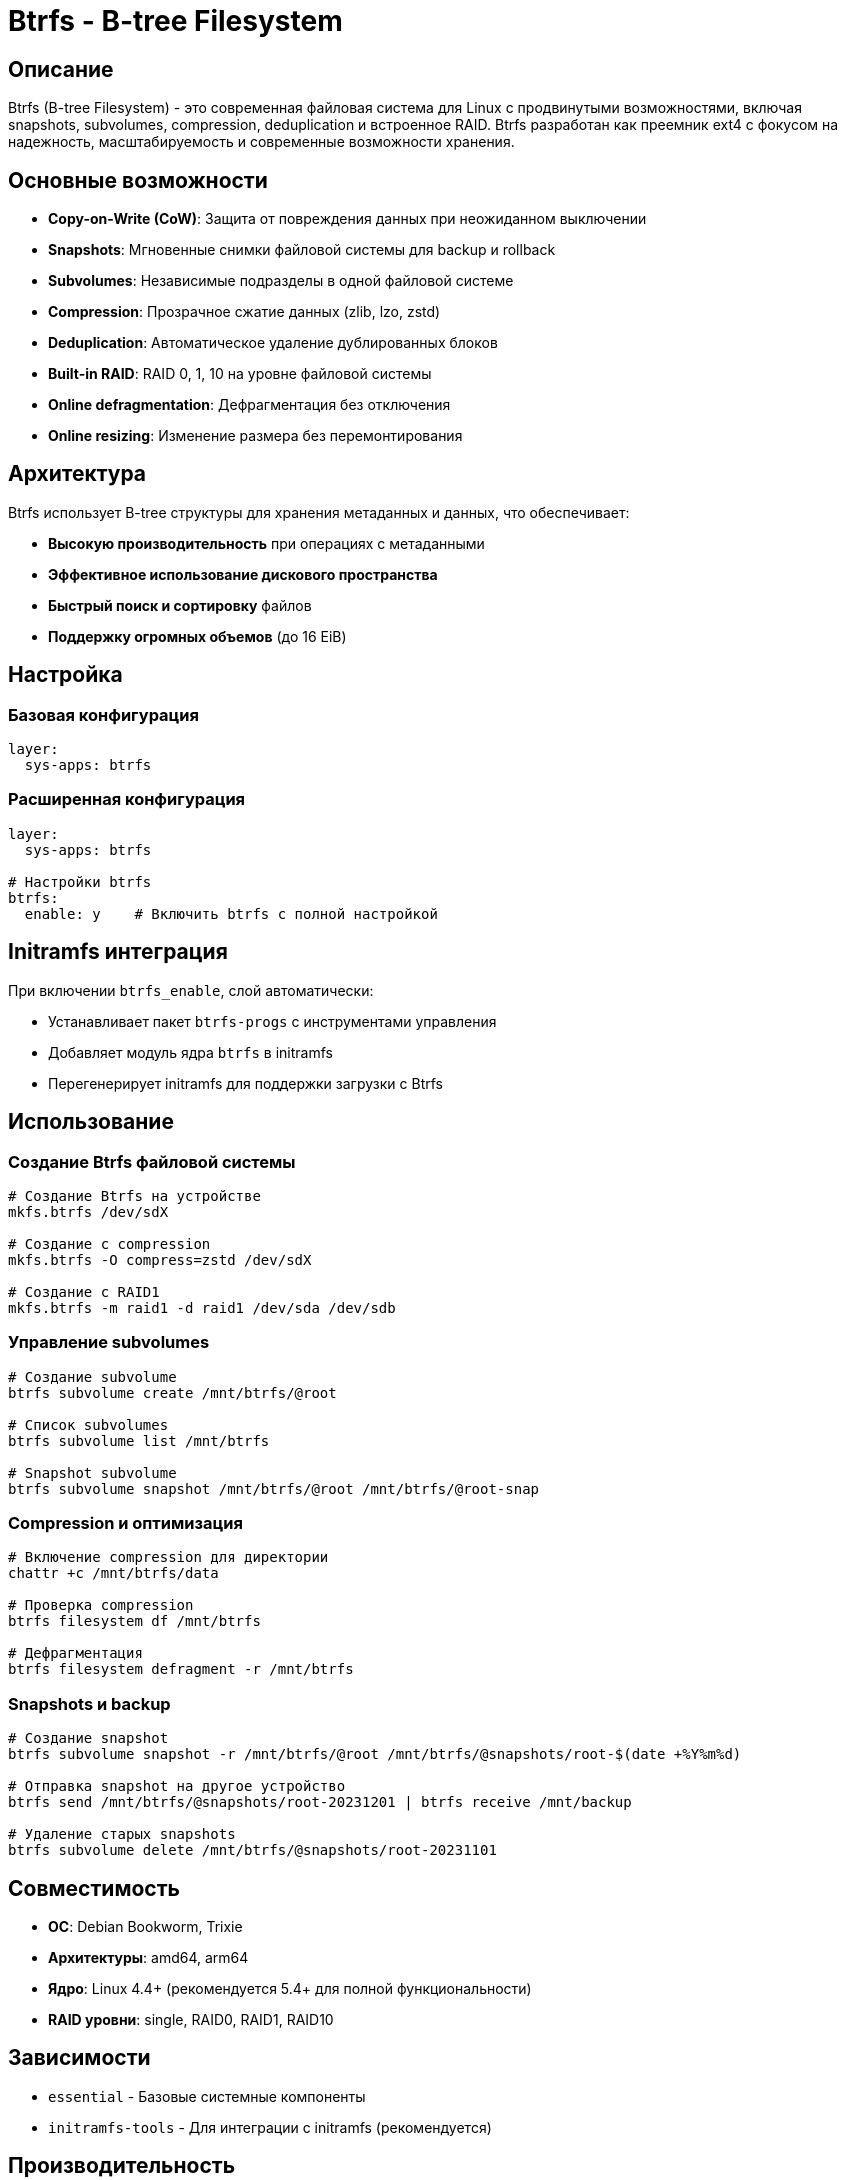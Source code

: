 = Btrfs - B-tree Filesystem

== Описание

Btrfs (B-tree Filesystem) - это современная файловая система для Linux с продвинутыми возможностями, включая snapshots, subvolumes, compression, deduplication и встроенное RAID. Btrfs разработан как преемник ext4 с фокусом на надежность, масштабируемость и современные возможности хранения.

== Основные возможности

* **Copy-on-Write (CoW)**: Защита от повреждения данных при неожиданном выключении
* **Snapshots**: Мгновенные снимки файловой системы для backup и rollback
* **Subvolumes**: Независимые подразделы в одной файловой системе
* **Compression**: Прозрачное сжатие данных (zlib, lzo, zstd)
* **Deduplication**: Автоматическое удаление дублированных блоков
* **Built-in RAID**: RAID 0, 1, 10 на уровне файловой системы
* **Online defragmentation**: Дефрагментация без отключения
* **Online resizing**: Изменение размера без перемонтирования

== Архитектура

Btrfs использует B-tree структуры для хранения метаданных и данных, что обеспечивает:

* **Высокую производительность** при операциях с метаданными
* **Эффективное использование дискового пространства**
* **Быстрый поиск и сортировку** файлов
* **Поддержку огромных объемов** (до 16 EiB)

== Настройка

=== Базовая конфигурация

[source,yaml]
----
layer:
  sys-apps: btrfs
----

=== Расширенная конфигурация

[source,yaml]
----
layer:
  sys-apps: btrfs

# Настройки btrfs
btrfs:
  enable: y    # Включить btrfs с полной настройкой
----

== Initramfs интеграция

При включении `btrfs_enable`, слой автоматически:

* Устанавливает пакет `btrfs-progs` с инструментами управления
* Добавляет модуль ядра `btrfs` в initramfs
* Перегенерирует initramfs для поддержки загрузки с Btrfs

== Использование

=== Создание Btrfs файловой системы

[source,bash]
----
# Создание Btrfs на устройстве
mkfs.btrfs /dev/sdX

# Создание с compression
mkfs.btrfs -O compress=zstd /dev/sdX

# Создание с RAID1
mkfs.btrfs -m raid1 -d raid1 /dev/sda /dev/sdb
----

=== Управление subvolumes

[source,bash]
----
# Создание subvolume
btrfs subvolume create /mnt/btrfs/@root

# Список subvolumes
btrfs subvolume list /mnt/btrfs

# Snapshot subvolume
btrfs subvolume snapshot /mnt/btrfs/@root /mnt/btrfs/@root-snap
----

=== Compression и оптимизация

[source,bash]
----
# Включение compression для директории
chattr +c /mnt/btrfs/data

# Проверка compression
btrfs filesystem df /mnt/btrfs

# Дефрагментация
btrfs filesystem defragment -r /mnt/btrfs
----

=== Snapshots и backup

[source,bash]
----
# Создание snapshot
btrfs subvolume snapshot -r /mnt/btrfs/@root /mnt/btrfs/@snapshots/root-$(date +%Y%m%d)

# Отправка snapshot на другое устройство
btrfs send /mnt/btrfs/@snapshots/root-20231201 | btrfs receive /mnt/backup

# Удаление старых snapshots
btrfs subvolume delete /mnt/btrfs/@snapshots/root-20231101
----

== Совместимость

* **ОС**: Debian Bookworm, Trixie
* **Архитектуры**: amd64, arm64
* **Ядро**: Linux 4.4+ (рекомендуется 5.4+ для полной функциональности)
* **RAID уровни**: single, RAID0, RAID1, RAID10

== Зависимости

* `essential` - Базовые системные компоненты
* `initramfs-tools` - Для интеграции с initramfs (рекомендуется)

== Производительность

=== Рекомендации по настройкам

[source,bash]
----
# Оптимальные mount options для SSD
defaults,noatime,compress=zstd:3,ssd,discard=async

# Для HDD
defaults,noatime,compress=zstd:1,autodefrag

# Для высоконагруженных систем
defaults,noatime,compress=zstd:3,ssd,discard=async,space_cache=v2
----

=== Мониторинг

[source,bash]
----
# Проверка использования пространства
btrfs filesystem usage /mnt/btrfs

# Статистика compression
btrfs filesystem df /mnt/btrfs

# Проверка ошибок
btrfs scrub start /mnt/btrfs
btrfs scrub status /mnt/btrfs
----

== Примеры использования

=== Корневая файловая система

[source,yaml]
----
device:
  layer: rpi5
  hostname: btrfs-server

layer:
  base: bookworm-minbase
  sys-apps: btrfs
  # другие слои

btrfs:
  enable: y
----

=== Enterprise storage с compression

[source,yaml]
----
layer:
  base: bookworm-minbase
  sys-apps: btrfs
  sys-apps: cryptsetup
  sys-apps: mdadm

btrfs:
  enable: y

cryptsetup:
  enable: y

mdadm:
  enable: y
----

== Диагностика

=== Проверка файловой системы

[source,bash]
----
# Проверка и ремонт
btrfs check --repair /dev/sdX

# Проверка без ремонта
btrfs check /dev/sdX

# Очистка cache
btrfs balance start -dusage=0 /mnt/btrfs
----

=== Производительность

[source,bash]
----
# Тест скорости
dd if=/dev/zero of=/mnt/btrfs/testfile bs=1M count=1024

# Проверка fragmentation
filefrag /mnt/btrfs/large-file

# Статистика I/O
iostat -x 1
----

=== Проблемы с загрузкой

[source,bash]
----
# Проверка initramfs
lsinitramfs /boot/initrd.img | grep btrfs

# Регенерация initramfs
update-initramfs -u -k all

# Проверка модуля ядра
modinfo btrfs
----

== Безопасность

* **Snapshots**: Регулярные snapshots для disaster recovery
* **Compression**: Снижает attack surface за счет меньшего объема данных
* **Integrity**: Btrfs имеет встроенные механизмы проверки целостности
* **Encryption**: Хорошо работает с LUKS/dm-crypt

== Ссылки

* https://btrfs.readthedocs.io/[Официальная документация Btrfs]
* https://btrfs.wiki.kernel.org/[Btrfs Wiki]
* https://github.com/kdave/btrfs-progs[Btrfs-progs repository]
* https://www.kernel.org/doc/html/latest/filesystems/btrfs.html[Btrfs in Linux kernel docs]
